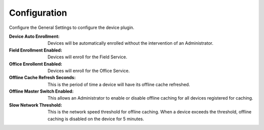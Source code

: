.. _core_device_configuration:

Configuration
-------------

Configure the General Settings to configure the device plugin.

:Device Auto Enrollment: Devices will be automatically enrolled without the
    intervention of an Administrator.

:Field Enrollment Enabled: Devices will enroll for the Field Service.

:Office Enrollemt Enabled: Devices will enroll for the Office Service.

:Offline Cache Refresh Seconds: This is the period of time a device will have
    its offline cache refreshed.

:Offline Master Switch Enabled: This allows an Administrator to enable or
    disable offline caching for all devices registered for caching.

:Slow Network Threshold: This is the network speed threshold for
    offline caching. When a device exceeds the threshold, offline caching
    is disabled on the device for 5 minutes.

.. image:: general_settings.png
    :align: center

